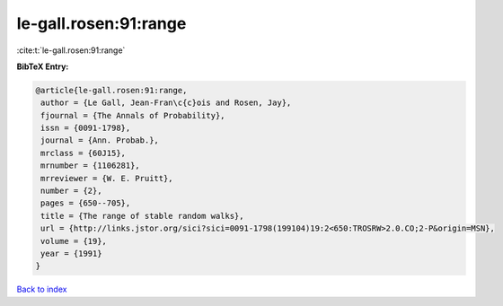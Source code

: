 le-gall.rosen:91:range
======================

:cite:t:`le-gall.rosen:91:range`

**BibTeX Entry:**

.. code-block:: bibtex

   @article{le-gall.rosen:91:range,
    author = {Le Gall, Jean-Fran\c{c}ois and Rosen, Jay},
    fjournal = {The Annals of Probability},
    issn = {0091-1798},
    journal = {Ann. Probab.},
    mrclass = {60J15},
    mrnumber = {1106281},
    mrreviewer = {W. E. Pruitt},
    number = {2},
    pages = {650--705},
    title = {The range of stable random walks},
    url = {http://links.jstor.org/sici?sici=0091-1798(199104)19:2<650:TROSRW>2.0.CO;2-P&origin=MSN},
    volume = {19},
    year = {1991}
   }

`Back to index <../By-Cite-Keys.rst>`_
